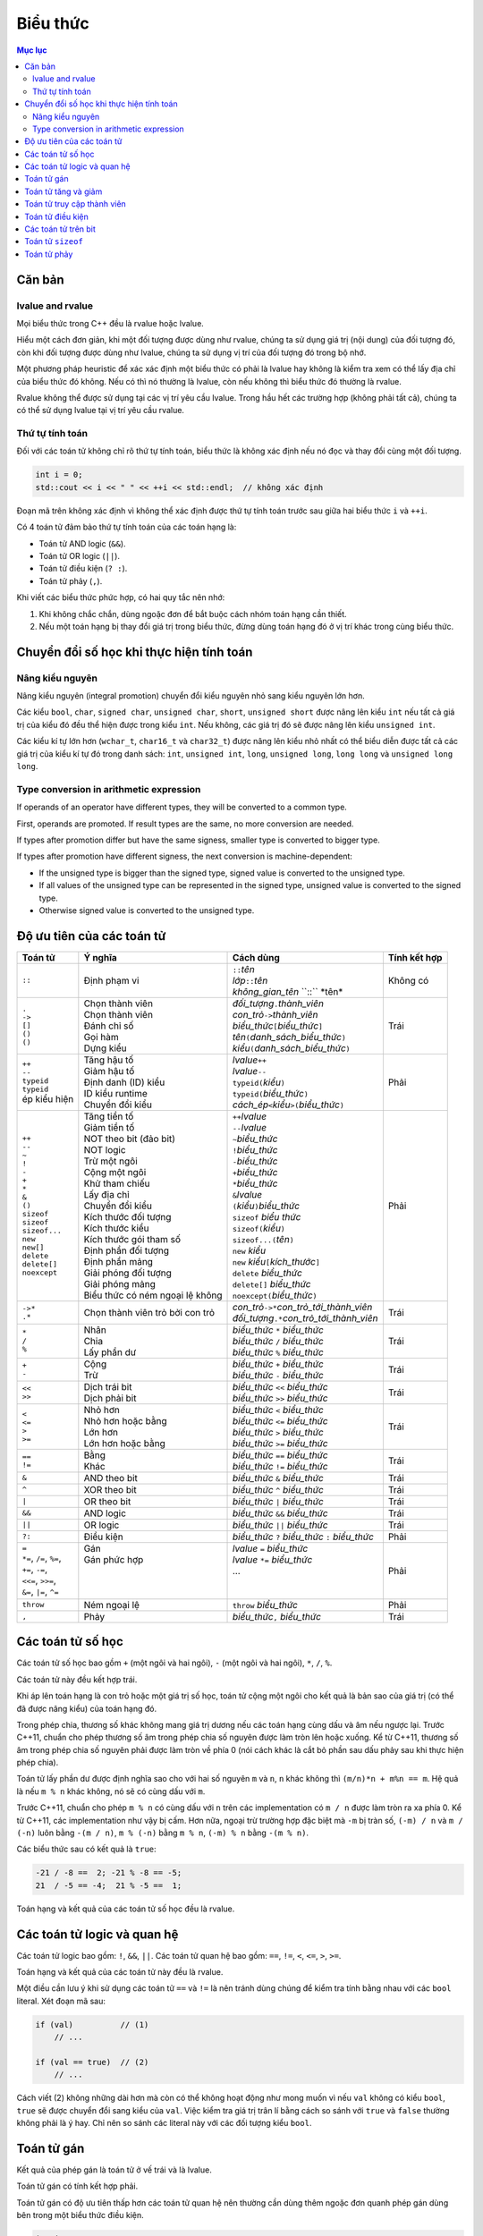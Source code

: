 *********
Biểu thức
*********

.. contents:: Mục lục

Căn bản
=======

lvalue and rvalue
~~~~~~~~~~~~~~~~~
Mọi biểu thức trong C++ đều là rvalue hoặc lvalue.

Hiểu một cách đơn giản, khi một đối tượng được dùng như rvalue, chúng ta sử
dụng giá trị (nội dung) của đối tượng đó, còn khi đối tượng được dùng như
lvalue, chúng ta sử dụng vị trí của đối tượng đó trong bộ nhớ.

Một phương pháp heuristic để xác xác định một biểu thức có phải là lvalue hay
không là kiểm tra xem có thể lấy địa chỉ của biểu thức đó không. Nếu có thì
nó thường là lvalue, còn nếu không thì biểu thức đó thường là rvalue.

Rvalue không thể được sử dụng tại các vị trí yêu cầu lvalue. Trong hầu hết
các trường hợp (không phải tất cả), chúng ta có thể sử dụng lvalue tại vị
trí yêu cầu rvalue.

Thứ tự tính toán
~~~~~~~~~~~~~~~~
Đối với các toán tử không chỉ rõ thứ tự tính toán, biểu thức là không xác
định nếu nó đọc và thay đổi cùng một đối tượng.

.. sourcecode:: cpp

    int i = 0;
    std::cout << i << " " << ++i << std::endl;  // không xác định


Đoạn mã trên không xác định vì không thể xác định được thứ tự tính toán
trước sau giữa hai biểu thức ``i`` và ``++i``.

Có 4 toán tử đảm bảo thứ tự tính toán của các toán hạng là:

* Toán tử AND logic (``&&``).
* Toán tử OR logic (``||``).
* Toán tử điều kiện (``? :``).
* Toán tử phảy (``,``).

Khi viết các biểu thức phức hợp, có hai quy tắc nên nhớ:

#. Khi không chắc chắn, dùng ngoặc đơn để bắt buộc cách nhóm toán hạng cần
   thiết.
#. Nếu một toán hạng bị thay đổi giá trị trong biểu thức, đừng dùng toán
   hạng đó ở vị trí khác trong cùng biểu thức.


Chuyển đổi số học khi thực hiện tính toán
=========================================

Nâng kiểu nguyên
~~~~~~~~~~~~~~~~
Nâng kiểu nguyên (integral promotion) chuyển đổi kiểu nguyên nhỏ sang kiểu
nguyên lớn hơn.

Các kiểu ``bool``, ``char``, ``signed char``, ``unsigned char``, ``short``,
``unsigned short`` được nâng lên kiểu ``int`` nếu tất cả giá trị của kiểu
đó đều thể hiện được trong kiểu ``int``. Nếu không, các giá trị đó sẽ được
nâng lên kiểu ``unsigned int``.

Các kiểu kí tự lớn hơn (``wchar_t``, ``char16_t`` và ``char32_t``) được
nâng lên kiểu nhỏ nhất có thể biểu diễn được tất cả các giá trị của kiểu
kí tự đó trong danh sách: ``int``, ``unsigned int``, ``long``, ``unsigned
long``, ``long long`` và ``unsigned long long``.


Type conversion in arithmetic expression
~~~~~~~~~~~~~~~~~~~~~~~~~~~~~~~~~~~~~~~~
If operands of an operator have different types, they will be converted
to a common type.

First, operands are promoted. If result types are the same, no more
conversion are needed.

If types after promotion differ but have the same signess, smaller type
is converted to bigger type.

If types after promotion have different signess, the next conversion is
machine-dependent:

* If the unsigned type is bigger than the signed type, signed value is
  converted to the unsigned type.
* If all values of the unsigned type can be represented in the signed
  type, unsigned value is converted to the signed type.
* Otherwise signed value is converted to the unsigned type.


Độ ưu tiên của các toán tử
==========================

+---------------------------+-----------------------------------+--------------------------------------------------------+--------------+
| Toán tử                   | Ý nghĩa                           | Cách dùng                                              | Tính kết hợp |
+===========================+===================================+========================================================+==============+
| ``::``                    | Định phạm vi                      | | ``::``\ *tên*                                        | Không có     |
|                           |                                   | | *lớp*\ ``::``\ *tên*                                 |              |
|                           |                                   | | *không_gian_tên* \``::`` \*tên*                      |              |
+---------------------------+-----------------------------------+--------------------------------------------------------+--------------+
| | ``.``                   | | Chọn thành viên                 | | *đối_tượng*\ ``.``\ *thành_viên*                     | Trái         |
| | ``->``                  | | Chọn thành viên                 | | *con_trỏ*\ ``->``\ *thành_viên*                      |              |
| | ``[]``                  | | Đánh chỉ số                     | | *biểu_thức*\ ``[``\ *biểu_thức*\ ``]``               |              |
| | ``()``                  | | Gọi hàm                         | | *tên*\ ``(``\ *danh_sách_biểu_thức*\ ``)``           |              |
| | ``()``                  | | Dựng kiểu                       | | *kiểu*\ ``(``\ *danh_sách_biểu_thức*\ ``)``          |              |
+---------------------------+-----------------------------------+--------------------------------------------------------+--------------+
| | ``++``                  | | Tăng hậu tố                     | | *lvalue*\ ``++``                                     | Phải         |
| | ``--``                  | | Giảm hậu tố                     | | *lvalue*\ ``--``                                     |              |
| | ``typeid``              | | Định danh (ID) kiểu             | | ``typeid(``\ *kiểu*\ ``)``                           |              |
| | ``typeid``              | | ID kiểu runtime                 | | ``typeid(``\ *biểu_thức*\ ``)``                      |              |
| | ép kiểu hiện            | | Chuyển đổi kiểu                 | | *cách_ép*\ ``<``\ *kiểu*\ ``>(``\ *biểu_thức*\ ``)`` |              |
+---------------------------+-----------------------------------+--------------------------------------------------------+--------------+
| | ``++``                  | | Tăng tiền tố                    | | ``++``\ *lvalue*                                     | Phải         |
| | ``--``                  | | Giảm tiền tố                    | | ``--``\ *lvalue*                                     |              |
| | ``~``                   | | NOT theo bit (đảo bit)          | | ``~``\ *biểu_thức*                                   |              |
| | ``!``                   | | NOT logic                       | | ``!``\ *biểu_thức*                                   |              |
| | ``-``                   | | Trừ một ngôi                    | | ``-``\ *biểu_thức*                                   |              |
| | ``+``                   | | Cộng một ngôi                   | | ``+``\ *biểu_thức*                                   |              |
| | ``*``                   | | Khử tham chiếu                  | | ``*``\ *biểu_thức*                                   |              |
| | ``&``                   | | Lấy địa chỉ                     | | ``&``\ *lvalue*                                      |              |
| | ``()``                  | | Chuyển đổi kiểu                 | | ``(``\ *kiểu*\ ``)``\ *biểu_thức*                    |              |
| | ``sizeof``              | | Kích thước đối tượng            | | ``sizeof`` *biểu thức*                               |              |
| | ``sizeof``              | | Kích thước kiểu                 | | ``sizeof(``\ *kiểu*\ ``)``                           |              |
| | ``sizeof...``           | | Kích thước gói tham số          | | ``sizeof...(``\ *tên*\ ``)``                         |              |
| | ``new``                 | | Định phần đối tượng             | | ``new`` *kiểu*                                       |              |
| | ``new[]``               | | Định phần mảng                  | | ``new`` *kiểu*\ ``[``\ *kích_thước*\ ``]``           |              |
| | ``delete``              | | Giải phóng đối tượng            | | ``delete`` *biểu_thức*                               |              |
| | ``delete[]``            | | Giải phóng mảng                 | | ``delete[]`` *biểu_thức*                             |              |
| | ``noexcept``            | | Biểu thức có ném ngoại lệ không | | ``noexcept(``\ *biểu_thức*\ ``)``                    |              |
+---------------------------+-----------------------------------+--------------------------------------------------------+--------------+
| | ``->*``                 | Chọn thành viên trỏ bởi con trỏ   | | *con_trỏ*\ ``->*``\ *con_trỏ_tới_thành_viên*         | Trái         |
| | ``.*``                  |                                   | | *đối_tượng*\ ``.*``\ *con_trỏ_tới_thành_viên*        |              |
+---------------------------+-----------------------------------+--------------------------------------------------------+--------------+
| | ``*``                   | | Nhân                            | | *biểu_thức* ``*`` *biểu_thức*                        | Trái         |
| | ``/``                   | | Chia                            | | *biểu_thức* ``/`` *biểu_thức*                        |              |
| | ``%``                   | | Lấy phần dư                     | | *biểu_thức* ``%`` *biểu_thức*                        |              |
+---------------------------+-----------------------------------+--------------------------------------------------------+--------------+
| | ``+``                   | | Cộng                            | | *biểu_thức* ``+`` *biểu_thức*                        | Trái         |
| | ``-``                   | | Trừ                             | | *biểu_thức* ``-`` *biểu_thức*                        |              |
+---------------------------+-----------------------------------+--------------------------------------------------------+--------------+
| | ``<<``                  | | Dịch trái bit                   | | *biểu_thức* ``<<`` *biểu_thức*                       | Trái         |
| | ``>>``                  | | Dịch phải bit                   | | *biểu_thức* ``>>`` *biểu_thức*                       |              |
+---------------------------+-----------------------------------+--------------------------------------------------------+--------------+
| | ``<``                   | | Nhỏ hơn                         | | *biểu_thức* ``<`` *biểu_thức*                        | Trái         |
| | ``<=``                  | | Nhỏ hơn hoặc bằng               | | *biểu_thức* ``<=`` *biểu_thức*                       |              |
| | ``>``                   | | Lớn hơn                         | | *biểu_thức* ``>`` *biểu_thức*                        |              |
| | ``>=``                  | | Lớn hơn hoặc bằng               | | *biểu_thức* ``>=`` *biểu_thức*                       |              |
+---------------------------+-----------------------------------+--------------------------------------------------------+--------------+
| | ``==``                  | | Bằng                            | | *biểu_thức* ``==`` *biểu_thức*                       | Trái         |
| | ``!=``                  | | Khác                            | | *biểu_thức* ``!=`` *biểu_thức*                       |              |
+---------------------------+-----------------------------------+--------------------------------------------------------+--------------+
| ``&``                     | AND theo bit                      | *biểu_thức* ``&`` *biểu_thức*                          | Trái         |
+---------------------------+-----------------------------------+--------------------------------------------------------+--------------+
| ``^``                     | XOR theo bit                      | *biểu_thức* ``^`` *biểu_thức*                          | Trái         |
+---------------------------+-----------------------------------+--------------------------------------------------------+--------------+
| ``|``                     | OR theo bit                       | *biểu_thức* ``|`` *biểu_thức*                          | Trái         |
+---------------------------+-----------------------------------+--------------------------------------------------------+--------------+
| ``&&``                    | AND logic                         | *biểu_thức* ``&&`` *biểu_thức*                         | Trái         |
+---------------------------+-----------------------------------+--------------------------------------------------------+--------------+
| ``||``                    | OR logic                          | *biểu_thức* ``||`` *biểu_thức*                         | Trái         |
+---------------------------+-----------------------------------+--------------------------------------------------------+--------------+
| ``?:``                    | Điều kiện                         | *biểu_thức* ``?`` *biểu_thức* ``:`` *biểu_thức*        | Phải         |
+---------------------------+-----------------------------------+--------------------------------------------------------+--------------+
| | ``=``                   | | Gán                             | | *lvalue* ``=`` *biểu_thức*                           | Phải         |
| | ``*=``, ``/=``, ``%=``, | | Gán phức hợp                    | | *lvalue* ``*=`` *biểu_thức*                          |              |
| | ``+=``, ``-=``,         | |                                 | | ...                                                  |              |
| | ``<<=``, ``>>=``,       | |                                 | |                                                      |              |
| | ``&=``, ``|=``, ``^=``  | |                                 | |                                                      |              |
+---------------------------+-----------------------------------+--------------------------------------------------------+--------------+
| ``throw``                 | Ném ngoại lệ                      | ``throw`` *biểu_thức*                                  | Phải         |
+---------------------------+-----------------------------------+--------------------------------------------------------+--------------+
| ``,``                     | Phảy                              | *biểu_thức*\ ``,`` *biểu_thức*                         | Trái         |
+---------------------------+-----------------------------------+--------------------------------------------------------+--------------+


Các toán tử số học
==================
Các toán tử số học bao gồm ``+`` (một ngôi và hai ngôi), ``-`` (một ngôi và
hai ngôi), ``*``, ``/``, ``%``.

Các toán tử này đều kết hợp trái.

Khi áp lên toán hạng là con trỏ hoặc một giá trị số học, toán tử cộng một
ngôi cho kết quả là bản sao của giá trị (có thể đã được nâng kiểu) của toán
hạng đó.

Trong phép chia, thương số khác không mang giá trị dương nếu các toán hạng
cùng dấu và âm nếu ngược lại. Trước C++11, chuẩn cho phép thương số âm trong
phép chia số nguyên được làm tròn lên hoặc xuống. Kể từ C++11, thương số âm
trong phép chia số nguyên phải được làm tròn về phía 0 (nói cách khác là cắt
bỏ phần sau dấu phảy sau khi thực hiện phép chia).

Toán tử lấy phần dư được định nghĩa sao cho với hai số nguyên ``m`` và ``n``,
``n`` khác không thì ``(m/n)*n + m%n == m``. Hệ quả là nếu ``m % n`` khác
không, nó sẽ có cùng dấu với ``m``.

Trước C++11, chuẩn cho phép ``m % n`` có cùng dấu với ``n`` trên các
implementation có ``m / n`` được làm tròn ra xa phía 0. Kể từ C++11, các
implementation như vậy bị cấm. Hơn nữa, ngoại trừ trường hợp đặc biệt mà
``-m`` bị tràn số, ``(-m) / n`` và ``m / (-n)`` luôn bằng ``-(m / n)``,
``m % (-n)`` bằng ``m % n``, ``(-m) % n`` bằng ``-(m % n)``.

Các biểu thức sau có kết quả là ``true``:

.. sourcecode:: cpp

    -21 / -8 ==  2; -21 % -8 == -5;
    21  / -5 == -4;  21 % -5 ==  1;


Toán hạng và kết quả của các toán tử số học đều là rvalue.


Các toán tử logic và quan hệ
============================
Các toán tử logic bao gồm: ``!``, ``&&``, ``||``. Các toán tử quan hệ bao
gồm: ``==``, ``!=``, ``<``, ``<=``, ``>``, ``>=``.

Toán hạng và kết quả của các toán tử này đều là rvalue.

Một điều cần lưu ý khi sử dụng các toán tử ``==`` và ``!=`` là nên tránh
dùng chúng để kiểm tra tính bằng nhau với các ``bool`` literal. Xét đoạn mã
sau:

.. sourcecode:: cpp

    if (val)          // (1)
        // ...

    if (val == true)  // (2)
        // ...


Cách viết (2) không những dài hơn mà còn có thể không hoạt động như mong
muốn vì nếu ``val`` không có kiểu ``bool``, ``true`` sẽ được chuyển đổi sang
kiểu của ``val``. Việc kiểm tra giá trị trân lí bằng cách so sánh với
``true`` và ``false`` thường không phải là ý hay. Chỉ nên so sánh các
literal này với các đối tượng kiểu ``bool``.


Toán tử gán
===========
Kết quả của phép gán là toán tử ở vế trái và là lvalue.

Toán tử gán có tính kết hợp phải.

Toán tử gán có độ ưu tiên thấp hơn các toán tử quan hệ nên thường cần dùng
thêm ngoặc đơn quanh phép gán dùng bên trong một biểu thức điều kiện.

.. sourcecode:: cpp

    int i;
    while ((i = getValue()) != 42)  // đúng
        // do something

    while (i = getValue() != 42)  // sai, i nhận giá trị 1 hoặc 0
        // do something


Toán tử tăng và giảm
====================
Dạng tiền tố của toán tử tăng và giảm trả về đối tượng bị tăng (giảm) và là
lvalue. Dạng hậu tố của các toán tử này trả về bản sao của giá trị ban đầu
của đối tượng và là rvalue.


Toán tử truy cập thành viên
===========================
Toán tử ``->`` cho kết quả là lvalue.

Toán tử ``.`` cho kết quả là lvalue nếu đối tượng có thành viên được truy
cập là lvalue, và cho kết quả là rvalue nếu ngược lại.


Toán tử điều kiện
=================
Toán tử điều kiện có dạng *điều_kiện* ``?`` *biểu_thức_1* ``:`` *biểu_thức_2*
với *điều_kiện* là một biểu thức có thể được sử dụng như một điều kiện đúng
sai, *biểu_thức_1* và *biểu_thức_2* là các biểu thức cùng kiểu hoặc có kiểu
có thể chuyển đổi về một kiểu chung.

Toán tử điều kiện đảm bảo rằng *điều_kiện* được tính trước và chỉ có một
trong hai biểu thức *biểu_thức_1* và *biểu_thức_2* được tính.

Kết quả của toán tử điều kiện là lvalue nếu cả *biểu_thức_1* và *biểu_thức_2*
là lvalue hoặc nếu chúng có thể chuyển đổi được thành một kiểu lvalue chung.
Trong các trường hợp khác kết quả là rvalue.

Toán tử điều kiện có tính kết hợp phải.

Toán tử điều kiện có độ ưu tiên khá thấp, do đó ta có thể gặp phải kết quả
không mong đợi nếu không dùng thêm các dấu ngoặc.

.. sourcecode:: cpp

    std::cout << ((grade < 4) ? "fail" : "pass");  // in ra fail hoặc pass
    std::cout << (grade < 4) ? "fail" : "pass";    // in ra 1 hoặc 0
    std::cout << grade < 4 ? "fail" : "pass";      // lỗi, so sánh std::cout với 4


Dòng 2 tương đương với ``(std::cout << (grade < 4)) ? "fail" : "pass";``.
Dòng 3 tương đương với ``((std::cout << grade) < 4) ? "fail" : "pass";``.


Các toán tử trên bit
====================
Các toán tử trên bit bao gồm: ``~``, ``<<``, ``>>``, ``&``, ``^``, ``|``.

Nếu toán hạng có kiểu có dấu và mang giá trị âm, cách mà bit dấu được xử lí
lệ thuộc máy. Tốt nhất là dùng kiểu không dấu với các toán tử trên bit.

Đối với các toán tử dịch bit, toán hạng bên phải phải không âm và có giá trị
nhỏ hơn số bit có trong kết quả. Chú ý rằng kết quả dịch bit là bản sao *có
thể đã nâng kiểu* của toán hạng bên trái với các bit đã được dịch đi.

Vì vậy biểu thức ``1 << 27`` là không an toàn do kiểu ``int`` chỉ đảm bảo có
ít nhất 16 bit (và là kiểu có dấu), còn biểu thức ``1uL << 27`` đảm bảo sẽ
cho giá trị có duy nhất bit số 27 được bật.


Toán tử ``sizeof``
==================
Chú ý rằng toán tử ``sizeof`` không tính toán hạng của nó và giá trị trả về
của nó là một biểu thức hằng.


Toán tử phảy
============
Toán tử phảy đảm bảo rằng thứ tự tính toán các toán hạng là từ phải qua trái.

Kết quả của toán tử phảy là lvalue nếu toán tử bên phải là lvalue.
